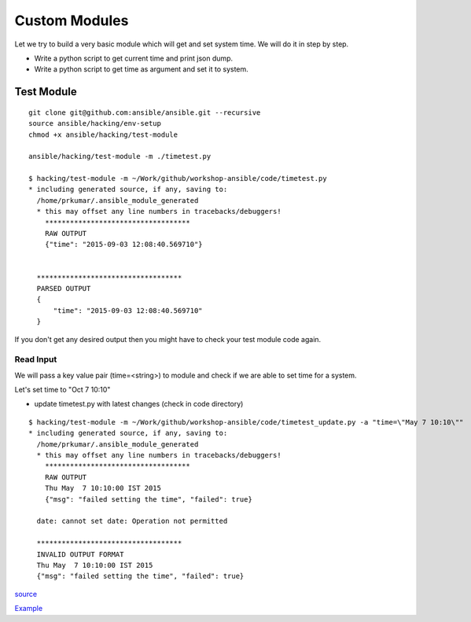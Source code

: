 Custom Modules
==============

Let we try to build a very basic module which will get and set system time. We
will do it in step by step.

* Write a python script to get current time and print json dump.
* Write a python script to get time as argument and set it to system.


Test Module
-----------

::

    git clone git@github.com:ansible/ansible.git --recursive
    source ansible/hacking/env-setup
    chmod +x ansible/hacking/test-module

    ansible/hacking/test-module -m ./timetest.py

    $ hacking/test-module -m ~/Work/github/workshop-ansible/code/timetest.py
    * including generated source, if any, saving to:
      /home/prkumar/.ansible_module_generated
      * this may offset any line numbers in tracebacks/debuggers!
        ***********************************
        RAW OUTPUT
        {"time": "2015-09-03 12:08:40.569710"}


      ***********************************
      PARSED OUTPUT
      {
          "time": "2015-09-03 12:08:40.569710"
      }


If you don't get any desired output then you might have to check your test
module code again.

Read Input
++++++++++

We will pass a key value pair (time=<string>) to module and check if we are able
to set time for a system.

Let's set time to "Oct 7 10:10"

* update timetest.py with latest changes (check in code directory)


::

    $ hacking/test-module -m ~/Work/github/workshop-ansible/code/timetest_update.py -a "time=\"May 7 10:10\""
    * including generated source, if any, saving to:
      /home/prkumar/.ansible_module_generated
      * this may offset any line numbers in tracebacks/debuggers!
        ***********************************
        RAW OUTPUT
        Thu May  7 10:10:00 IST 2015
        {"msg": "failed setting the time", "failed": true}

      date: cannot set date: Operation not permitted

      ***********************************
      INVALID OUTPUT FORMAT
      Thu May  7 10:10:00 IST 2015
      {"msg": "failed setting the time", "failed": true}


`source <http://docs.ansible.com/ansible/developing_modules.html#tutorial>`_

`Example <https://github.com/rishabhdas/dmidecode-ansible>`_
